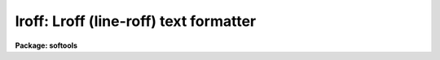 .. _lroff:

lroff: Lroff (line-roff) text formatter
=======================================

**Package: softools**

.. raw:: html

  </tr></table><p>
  <h3>Name</h3>
  <!-- BeginSection: 'NAME' -->
  <p>
  <b>lroff</b> -- line oriented text formatter
  </p>
  <!-- EndSection:   'NAME' -->
  <h3>Purpose</h3>
  <!-- BeginSection: 'PURPOSE' -->
  <p>
  <b>Lroff</b> is a simple text formatter used by the IRAF on-line Help command,
  and other utilities (MANPAGE, LIST), to format text.  
  <b>Lroff</b> style documentation text may be embedded in program source files.
  <b>lroff</b> is line oriented, rather than page oriented,
  and is implemented as a library procedure rather than as a task.
  </p>
  <!-- EndSection:   'PURPOSE' -->
  <h3>Usage</h3>
  <!-- BeginSection: 'USAGE' -->
  <p>
  status = lroff (input, output, left_margin, right_margin)
  </p>
  <!-- EndSection:   'USAGE' -->
  <h3>Parameters</h3>
  <!-- BeginSection: 'PARAMETERS' -->
  <dl>
  <dt><b>input</b></dt>
  <!-- Sec='PARAMETERS' Level=0 Label='input' Line='input' -->
  <dd>An integer procedure, called by <b>lroff</b> to get lines of input,
  which takes the <b>lroff</b> input buffer as an argument,
  and which returns EOF upon End of File (like GETLINE).
  Each line of input must be terminated by a newline and an EOS
  (End Of String marker).
  </dd>
  </dl>
  <dl>
  <dt><b>output</b></dt>
  <!-- Sec='PARAMETERS' Level=0 Label='output' Line='output' -->
  <dd>A procedure, called by <b>lroff</b> to output formatted lines of text,
  which takes the <b>lroff</b> output buffer as an argument (<tt>"output (buffer)"</tt>).
  </dd>
  </dl>
  <dl>
  <dt><b>left_margin</b></dt>
  <!-- Sec='PARAMETERS' Level=0 Label='left_margin' Line='left_margin' -->
  <dd>The first column to be filled (&gt;= 1).
  </dd>
  </dl>
  <dl>
  <dt><b>right_margin</b></dt>
  <!-- Sec='PARAMETERS' Level=0 Label='right_margin' Line='right_margin' -->
  <dd>The last column to be filled.
  </dd>
  </dl>
  <dl>
  <dt><b>status</b></dt>
  <!-- Sec='PARAMETERS' Level=0 Label='status' Line='status' -->
  <dd>ERR is returned if meaningless margins are specified, or if an unrecoverable
  error occurs during processing.
  </dd>
  </dl>
  <!-- EndSection:   'PARAMETERS' -->
  <h3>Description</h3>
  <!-- BeginSection: 'DESCRIPTION' -->
  <p>
  <b>Lroff</b> input may be bracketed by <tt>".help"</tt> and <tt>".endhelp"</tt> directives in
  the actual source file of the program being documented (if intended as input
  to the <b>help</b> utility), or may be in a separate file.
  The input text consists
  of a mixture of lines of text and <b>lroff</b> directives.
  <b>Lroff</b> recognizes only a few directives,
  summarized in the <tt>"Request Summary"</tt> below.  Whenever a directive
  performs the same function as a UNIX TROFF directive, the name is the same.
  Unrecognized directives are ignored, and are not passed on to the output.
  Directives must be left justified and preceeded by a period.
  </p>
  <p>
  Help text need not be formatted unless desired.  Filling and justification
  are NOT ENABLED unless a legal directive (other than <tt>".nf"</tt>) is given on the
  line immediately following the <tt>".help"</tt> directive.
  </p>
  <p>
  While filling, embedded whitespace in text IS significant to <b>lroff</b>,
  except at the end of a line.
  <b>lroff</b> recognizes no special characters.
  Blank lines cause a break, and are passed on to the output (a blank line
  is equivalent to <tt>".sp"</tt>). 
  Case is not significant in command directives.
  Control characters embedded in text will be passed on to the output.
  </p>
  <p>
  Since both whitespace and blank lines are significant, <b>lroff</b> will properly
  format ordinary paragraphs of text, and single line section headers,
  without need for embedded directives.
  </p>
  <p>
  Since the i/o routines used by <b>lroff</b> are parameterized, pagination can be
  achieved by having the user supplied OUTPUT procedure count output lines.
  Similarly, pagination control directives can be added to the list of
  <b>lroff</b> directives, to be intercepted by the user supplied INPUT procedure.
  See the Manpage command for an example.
  </p>
  <p>
  DIRECTIVES
  </p>
  <p>
  Most of the <b>lroff</b> directives function the same as in the UNIX text
  formatters.  For the benefit of readers without experience with UNIX,
  <tt>"filling"</tt> means collecting words of text until an output line has been
  filled, and <tt>"justification"</tt> refers to adding extra spaces between words
  to cause the output line to be both left and right justified (as in this
  paragraph).  Filling is disabled with NF, and resumes following a FI.
  While filling is disabled, only the control directives FI and RJ will be
  recognized.  Justification is enabled with JU, and disabled with NJ.
  The filling of an output line may be stopped, and the line output, with BR.
  SP (or a blank line) does the same thing, outputting one or more blank
  lines as well.  CE causes the current line to be broken, and outputs the
  next line of input, centered.
  </p>
  <p>
  The directive <tt>".rj text"</tt> breaks the current line, and outputs the next
  line of input, unfilled, with <tt>"text"</tt> right justified on the same line.
  RJ is especially useful for numbering equations.  The RJ directive is
  recognized whether or not filling is in effect.
  </p>
  <p>
  SH and IH may be used for section headers.  Both cause a break, followed
  by a couple blank lines, followed by the next line of input,
  left justified on the output line.  The left margin is reset to its
  initial value.  If IH is used, the text following the section header will
  be indented one level in from the left margin.
  The number of lines of blank lines before the heading,
  and the amount of indentation, are optional arguments.
  The default values are shown in the request summary below.  If values
  other than the defaults are desired, they need only be supplied as arguments
  once.  Succeeding calls will continue to use the new values.
  </p>
  <p>
  The IH and LS directives are especially useful in help text (manual pages).
  LS with a label string is useful for parameter lists,
  as shown in the example below.
  LS without a label string is used for relative indenting.
  A following LE restores the previous level of indentation.
  </p>
  <p>
  The LS directive has the form <tt>".ls [n] [stuff]"</tt>, where <tt>"n"</tt> (optional)
  is the amount by which the following text is to be indented,
  and <tt>"stuff"</tt> is the (optional) label for the indented text block.
  LS causes a break, followed by one blank line, then the label string (if given),
  left justified.
  If the length of <tt>"stuff"</tt> is less than N-1 characters, the text
  block will start filling on the same line, otherwise on the next line.
  The indented text block may contain anything, including additional LS
  directives if nesting is desired.  A matching LE eventually terminates the
  block, restoring the previous level of indentation.
  </p>
  <p>
  The LS directive takes the most recent argument as the new default
  indentation, allowing the argument to be omitted in subsequent calls.
  To keep the current default value from being changed, use a negative
  argument.
  </p>
  <!-- EndSection:   'DESCRIPTION' -->
  <h3>Example</h3>
  <!-- BeginSection: 'EXAMPLE' -->
  <br>
  <p>
  Many examples of the use of the <b>lroff</b> command directives in help text
  can be found by browsing about in source listings.
  A brief example is included here for convenient reference.
  <br>
  The <tt>".help"</tt> directive, used to mark the beginning
  of a block of help text, is used by HELP and MANPAGE rather than <b>lroff</b>.
  The (optional) arguments to <tt>".help"</tt> are the keyword name of the help
  text block, and two strings.
  The keyword argument may be a list of the form <tt>".help keyw1,
  keyw2, ..., keywn"</tt>, if more than one keyword is appropriate.
  The first keyword in the list is placed in the header of a manual page,
  followed by the first string, in parenthesis.  The second string,
  if given, is centered in the header line.  The strings need not be
  delimited unless they contain whitespace.
  <br>
  The <b>lroff</b>-format help text fragment
  <br>
  </p>
  <pre>
   .help stcopy	2	"string utilities"
   .ih
   NAME
   stcopy -- copy a string.
   .ih
   PURPOSE
   Stcopy is used to copy an EOS delimited character
   string.  The EOS delimiter MUST be present.
   .ih
   USAGE
   stcopy (from, to, maxchar)
   .ih
   PARAMETERS
   .ls from
   The input string.
   .le
   .ls to
   The output string, of length no less than "maxchar"
   characters (excluding the EOS).
   .le
   .ls maxchar
   The maximum number of characters to be copied.
   Note that "maxchar" does not include the EOS.
   Thus, the destination string must contain storage
   for at least (maxchar + 1) characters.
   .le
   .ih
   DESCRIPTION
   ...
  </pre>
  <p>
  would be converted by <b>lroff</b> (as called from Help) into something like
  the following.  Remember that the margins are runtime arguments to <b>lroff</b>.
  Help does not print a header line, or break pages.
  <br>
  <br>
  <b>NAME</b>
  <br>
  stcopy -- copy a string.
  <br>
  <br>
  <b>PURPOSE</b>
  <br>
  Stcopy  is  used  to  copy  an  EOS delimited character
  string.  The EOS delimiter MUST be present.
  <br>
  <br>
  <b>USAGE</b>
  <br>
  stcopy (from, to, maxchar)
  <br>
  <br>
  <b>PARAMETERS</b>
  </p>
  <dl>
  <dt><b>from</b></dt>
  <!-- Sec='EXAMPLE' Level=0 Label='from' Line='from' -->
  <dd>The input string.
  </dd>
  </dl>
  <dl>
  <dt><b>to</b></dt>
  <!-- Sec='EXAMPLE' Level=0 Label='to' Line='to' -->
  <dd>The output string, of length no less than <tt>"maxchar"</tt>
  characters (excluding the EOS).
  </dd>
  </dl>
  <dl>
  <dt><b>maxchar</b></dt>
  <!-- Sec='EXAMPLE' Level=0 Label='maxchar' Line='maxchar' -->
  <dd>The maximum number of characters to be copied.
  Note that <tt>"maxchar"</tt> does not include the EOS.
  Thus, the destination string must contain storage
  for at least (maxchar + 1) characters.
  </dd>
  </dl>
  <br>
  <p>
  <b>DESCRIPTION</b>
  <br>
   ...
  <br>
  </p>
  <!-- EndSection:   'EXAMPLE' -->
  <h3>See also</h3>
  <!-- BeginSection: 'SEE ALSO' -->
  <p>
  help
  </p>
  <p>
  The reader should note that MANPAGE, which is page oriented,
  recognizes the following directives in addition to those recognized
  by <b>lroff</b>: BP (break page), and KS, KE (start and end keep).  MANPAGE also
  omits blank lines at the top of a page.  These directives may safely
  be included in <b>lroff</b> text, as they will be ignored by <b>lroff</b> if not
  intercepted by the procedure calling <b>lroff</b>.
  </p>
  <!-- EndSection:   'SEE ALSO' -->
  <h3>Request summary</h3>
  <!-- BeginSection: 'REQUEST SUMMARY' -->
  <br>
  <pre>
  Request Initial Default  Break		Meaning
  
    .fi	  yes		  yes	Begin filling output lines.
    .nf	  no		  yes	Stop filling output lines.
    .ju	  yes		  no	Right justify output lines.
    .nj	  no		  no	Don't right justify.
    .rj text		  yes	Rt justify text on next line.
    .sh n		  n=2	  yes	Skip n lines, start section.
    .ih m n	m=2,n=5	  yes	Like SH, but indent n spaces.
    .br			  yes	Stop filling current line.
    .ce			  yes	Center following line.
    .sp n		  n=1	  yes	Space "n" lines.
    .in n	  n=0	  n=0	  yes	Set left margin to "current+n".
    .ls n	label	  n=8	  yes	Begin labeled text block.
    .le			  yes	End labeled text block.
  
  additional directives provided by MANPAGE:
  
    .bp			  yes	Start a new page of output.
    .tp n   n=4		  yes	Break page if &lt; n lines left.
    .ks			  yes	Begin saving output.
    .ke			  yes	Output saved text all on one page.
  </pre>
  
  <!-- EndSection:    'REQUEST SUMMARY' -->
  
  <!-- Contents: 'NAME' 'PURPOSE' 'USAGE' 'PARAMETERS' 'DESCRIPTION' 'EXAMPLE' 'SEE ALSO' 'REQUEST SUMMARY'  -->
  

